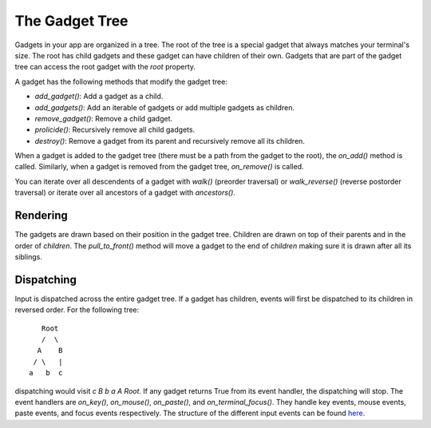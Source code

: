 .. _gadget_tree:

###############
The Gadget Tree
###############

Gadgets in your app are organized in a tree.  The root of the tree is a special gadget that always
matches your terminal's size. The root has child gadgets and these gadget can have children
of their own. Gadgets that are part of the gadget tree can access the root gadget with the `root`
property.

A gadget has the following methods that modify the gadget tree:

* `add_gadget()`: Add a gadget as a child.
* `add_gadgets()`: Add an iterable of gadgets or add multiple gadgets as children.
* `remove_gadget()`: Remove a child gadget.
* `prolicide()`: Recursively remove all child gadgets.
* `destroy()`: Remove a gadget from its parent and recursively remove all its children.

When a gadget is added to the gadget tree (there must be a path from the gadget to the root), the
`on_add()` method is called. Similarly, when a gadget is removed from the gadget tree, `on_remove()` is called.

You can iterate over all descendents of a gadget with `walk()` (preorder traversal) or `walk_reverse()` (reverse 
postorder traversal) or iterate over all ancestors of a gadget with `ancestors()`.

Rendering
---------
The gadgets are drawn based on their position in the gadget tree. Children are drawn on top of their parents and
in the order of `children`.  The `pull_to_front()` method will move a gadget to the end of `children` making sure
it is drawn after all its siblings.

Dispatching
-----------
Input is dispatched across the entire gadget tree. If a gadget has children, events will first
be dispatched to its children in reversed order. For the following tree::

                             Root
                             /  \
                            A    B
                           / \   |
                          a   b  c

dispatching would visit *c B b a A Root*. If any gadget returns True from its event handler,
the dispatching will stop. The event handlers are `on_key()`, `on_mouse()`, `on_paste()`, and `on_terminal_focus()`.
They handle key events, mouse events, paste events, and focus events respectively. The structure of the different
input events can be found `here <https://github.com/salt-die/batgrl/blob/main/src/batgrl/terminal/events.py>`_.
